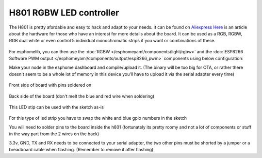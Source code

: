 H801 RGBW LED controller
========================

The H801 is pretty afordable and easy to hack and adapt to your needs. It can be found on `Aliexpress <https://s.click.aliexpress.com/e/bbnUDBZW>`__
`Here <http://tinkerman.cat/closer-look-h801-led-wifi-controller/>`__ is an article about the hardware for those who have an interest for more details about the board.
It can be used as a RGB, RGBW, RGB dual white or even control 5 individual monochromatic strips if you want or combinations of these.

.. figure:: images/h801.jpg
 :align: center
 :width: 80.0%

For esphomelib, you can then use the :doc:`RGBW </esphomeyaml/components/light/rgbw>` 
and the :doc:`ESP8266 Software PWM output </esphomeyaml/components/output/esp8266_pwm>` components using below configuration:


.. code-block:: yaml
    esphomeyaml:
      name: h801test
      platform: ESP8266
      board: d1_mini
    wifi:
      ssid: 'WIFI'
      password: 'WIFIPASS'
      manual_ip: 
        static_ip: x.x.x.x
        gateway: x.x.x.x
        subnet: 255.255.255.0
    logger:
    api:
    ota:
    sensor:
      - platform: wifi_signal
        name: "WiFi Signal h801test"
        update_interval: 60s
    #RGBWarm
    output:
      - platform: esp8266_pwm
        pin: 12
        frequency: 1000 Hz
        id: pwm_b  
      - platform: esp8266_pwm
        pin: 15
        frequency: 1000 Hz
        id: pwm_g      
      - platform: esp8266_pwm
        pin: 13
        frequency: 1000 Hz
        id: pwm_r 
      - platform: esp8266_pwm
        pin: 14
        frequency: 1000 Hz
        id: pwm_w
    light:
      - platform: rgbw
        name: "H801 Light"
        red: pwm_r
        green: pwm_g
        blue: pwm_b
        white: pwm_w


Make your node in the esphome dashboard and compile/upload it. (The binary will be too big for OTA, or rather there doesn't seem to be a whole lot of memory in this device you'll have to upload it via the serial adapter every time)

.. figure:: images/gpio.jpg
 :align: center
 :width: 80.0%

Front side of board with pins soldered on

.. figure:: images/back.jpg
 :align: center
 :width: 80.0%

Back side of the board (don't melt the blue and red wire when soldering)

.. figure:: images/rgbwarm.jpg
 :align: center
 :width: 80.0%

This LED stip can be used with the sketch as-is

.. figure:: images/rgbw.jpg
 :align: center
 :width: 80.0%

For this type of led strip you have to swap the white and blue gpio numbers in the sketch



You will need to solder pins to the board inside the h801 (fortunately its pretty roomy and not a lot of components or stuff in the way part from the 2 wires on the back)

3.3v, GND, TX and RX needs to be connected to your serial adapter, the two other pins must be shorted by a jumper or a breadboard cable when flashing. 
(Remember to remove it after flashing) 


.. disqus::
